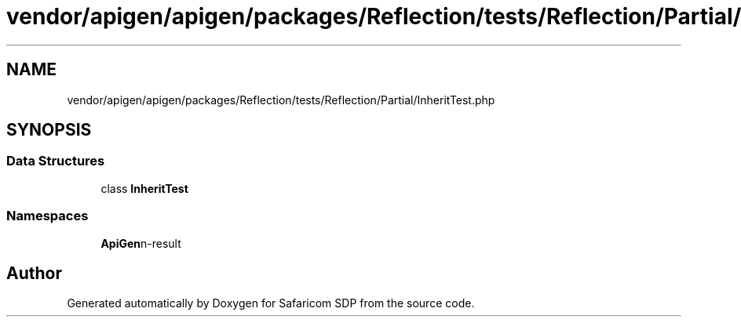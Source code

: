 .TH "vendor/apigen/apigen/packages/Reflection/tests/Reflection/Partial/InheritTest.php" 3 "Sat Sep 26 2020" "Safaricom SDP" \" -*- nroff -*-
.ad l
.nh
.SH NAME
vendor/apigen/apigen/packages/Reflection/tests/Reflection/Partial/InheritTest.php
.SH SYNOPSIS
.br
.PP
.SS "Data Structures"

.in +1c
.ti -1c
.RI "class \fBInheritTest\fP"
.br
.in -1c
.SS "Namespaces"

.in +1c
.ti -1c
.RI " \fBApiGen\\Reflection\\Tests\\Reflection\\Partial\fP"
.br
.in -1c
.SH "Author"
.PP 
Generated automatically by Doxygen for Safaricom SDP from the source code\&.
